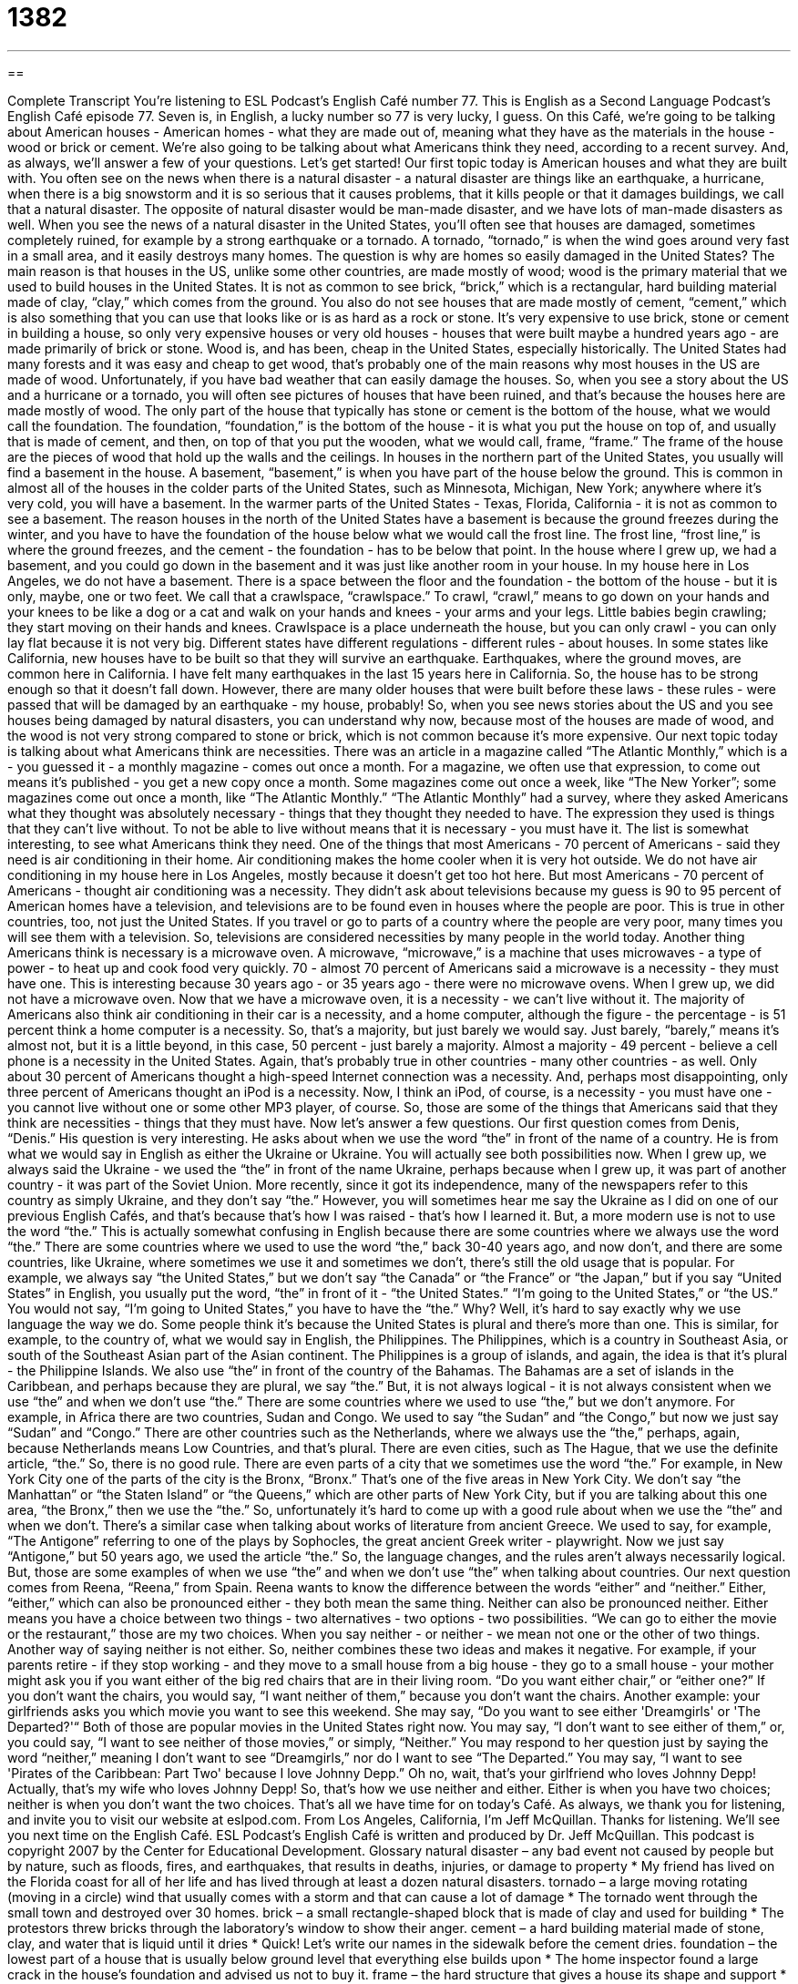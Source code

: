 = 1382
:toc: left
:toclevels: 3
:sectnums:
:stylesheet: ../../../myAdocCss.css

'''

== 

Complete Transcript
You're listening to ESL Podcast's English Café number 77.
This is English as a Second Language Podcast's English Café episode 77. Seven is, in English, a lucky number so 77 is very lucky, I guess.
On this Café, we're going to be talking about American houses - American homes - what they are made out of, meaning what they have as the materials in the house - wood or brick or cement. We're also going to be talking about what Americans think they need, according to a recent survey. And, as always, we'll answer a few of your questions. Let's get started!
Our first topic today is American houses and what they are built with. You often see on the news when there is a natural disaster - a natural disaster are things like an earthquake, a hurricane, when there is a big snowstorm and it is so serious that it causes problems, that it kills people or that it damages buildings, we call that a natural disaster. The opposite of natural disaster would be man-made disaster, and we have lots of man-made disasters as well.
When you see the news of a natural disaster in the United States, you'll often see that houses are damaged, sometimes completely ruined, for example by a strong earthquake or a tornado. A tornado, “tornado,” is when the wind goes around very fast in a small area, and it easily destroys many homes.
The question is why are homes so easily damaged in the United States? The main reason is that houses in the US, unlike some other countries, are made mostly of wood; wood is the primary material that we used to build houses in the United States. It is not as common to see brick, “brick,” which is a rectangular, hard building material made of clay, “clay,” which comes from the ground. You also do not see houses that are made mostly of cement, “cement,” which is also something that you can use that looks like or is as hard as a rock or stone. It's very expensive to use brick, stone or cement in building a house, so only very expensive houses or very old houses - houses that were built maybe a hundred years ago - are made primarily of brick or stone.
Wood is, and has been, cheap in the United States, especially historically. The United States had many forests and it was easy and cheap to get wood, that's probably one of the main reasons why most houses in the US are made of wood. Unfortunately, if you have bad weather that can easily damage the houses. So, when you see a story about the US and a hurricane or a tornado, you will often see pictures of houses that have been ruined, and that's because the houses here are made mostly of wood.
The only part of the house that typically has stone or cement is the bottom of the house, what we would call the foundation. The foundation, “foundation,” is the bottom of the house - it is what you put the house on top of, and usually that is made of cement, and then, on top of that you put the wooden, what we would call, frame, “frame.” The frame of the house are the pieces of wood that hold up the walls and the ceilings.
In houses in the northern part of the United States, you usually will find a basement in the house. A basement, “basement,” is when you have part of the house below the ground. This is common in almost all of the houses in the colder parts of the United States, such as Minnesota, Michigan, New York; anywhere where it's very cold, you will have a basement. In the warmer parts of the United States - Texas, Florida, California - it is not as common to see a basement.
The reason houses in the north of the United States have a basement is because the ground freezes during the winter, and you have to have the foundation of the house below what we would call the frost line. The frost line, “frost line,” is where the ground freezes, and the cement - the foundation - has to be below that point.
In the house where I grew up, we had a basement, and you could go down in the basement and it was just like another room in your house. In my house here in Los Angeles, we do not have a basement. There is a space between the floor and the foundation - the bottom of the house - but it is only, maybe, one or two feet. We call that a crawlspace, “crawlspace.” To crawl, “crawl,” means to go down on your hands and your knees to be like a dog or a cat and walk on your hands and knees - your arms and your legs. Little babies begin crawling; they start moving on their hands and knees. Crawlspace is a place underneath the house, but you can only crawl - you can only lay flat because it is not very big.
Different states have different regulations - different rules - about houses. In some states like California, new houses have to be built so that they will survive an earthquake. Earthquakes, where the ground moves, are common here in California. I have felt many earthquakes in the last 15 years here in California. So, the house has to be strong enough so that it doesn't fall down. However, there are many older houses that were built before these laws - these rules - were passed that will be damaged by an earthquake - my house, probably!
So, when you see news stories about the US and you see houses being damaged by natural disasters, you can understand why now, because most of the houses are made of wood, and the wood is not very strong compared to stone or brick, which is not common because it's more expensive.
Our next topic today is talking about what Americans think are necessities. There was an article in a magazine called “The Atlantic Monthly,” which is a - you guessed it - a monthly magazine - comes out once a month. For a magazine, we often use that expression, to come out means it's published - you get a new copy once a month. Some magazines come out once a week, like “The New Yorker”; some magazines come out once a month, like “The Atlantic Monthly.”
“The Atlantic Monthly” had a survey, where they asked Americans what they thought was absolutely necessary - things that they thought they needed to have. The expression they used is things that they can't live without. To not be able to live without means that it is necessary - you must have it.
The list is somewhat interesting, to see what Americans think they need. One of the things that most Americans - 70 percent of Americans - said they need is air conditioning in their home. Air conditioning makes the home cooler when it is very hot outside. We do not have air conditioning in my house here in Los Angeles, mostly because it doesn't get too hot here. But most Americans - 70 percent of Americans - thought air conditioning was a necessity.
They didn't ask about televisions because my guess is 90 to 95 percent of American homes have a television, and televisions are to be found even in houses where the people are poor. This is true in other countries, too, not just the United States. If you travel or go to parts of a country where the people are very poor, many times you will see them with a television. So, televisions are considered necessities by many people in the world today.
Another thing Americans think is necessary is a microwave oven. A microwave, “microwave,” is a machine that uses microwaves - a type of power - to heat up and cook food very quickly. 70 - almost 70 percent of Americans said a microwave is a necessity - they must have one. This is interesting because 30 years ago - or 35 years ago - there were no microwave ovens. When I grew up, we did not have a microwave oven. Now that we have a microwave oven, it is a necessity - we can't live without it.
The majority of Americans also think air conditioning in their car is a necessity, and a home computer, although the figure - the percentage - is 51 percent think a home computer is a necessity. So, that's a majority, but just barely we would say. Just barely, “barely,” means it's almost not, but it is a little beyond, in this case, 50 percent - just barely a majority.
Almost a majority - 49 percent - believe a cell phone is a necessity in the United States. Again, that's probably true in other countries - many other countries - as well. Only about 30 percent of Americans thought a high-speed Internet connection was a necessity. And, perhaps most disappointing, only three percent of Americans thought an iPod is a necessity. Now, I think an iPod, of course, is a necessity - you must have one - you cannot live without one or some other MP3 player, of course.
So, those are some of the things that Americans said that they think are necessities - things that they must have.
Now let's answer a few questions.
Our first question comes from Denis, “Denis.” His question is very interesting. He asks about when we use the word “the” in front of the name of a country.
He is from what we would say in English as either the Ukraine or Ukraine. You will actually see both possibilities now. When I grew up, we always said the Ukraine - we used the “the” in front of the name Ukraine, perhaps because when I grew up, it was part of another country - it was part of the Soviet Union. More recently, since it got its independence, many of the newspapers refer to this country as simply Ukraine, and they don't say “the.” However, you will sometimes hear me say the Ukraine as I did on one of our previous English Cafés, and that's because that's how I was raised - that's how I learned it. But, a more modern use is not to use the word “the.”
This is actually somewhat confusing in English because there are some countries where we always use the word “the.” There are some countries where we used to use the word “the,” back 30-40 years ago, and now don't, and there are some countries, like Ukraine, where sometimes we use it and sometimes we don't, there's still the old usage that is popular. For example, we always say “the United States,” but we don't say “the Canada” or “the France” or “the Japan,” but if you say “United States” in English, you usually put the word, “the” in front of it - “the United States.” “I'm going to the United States,” or “the US.” You would not say, “I'm going to United States,” you have to have the “the.”
Why? Well, it's hard to say exactly why we use language the way we do. Some people think it's because the United States is plural and there's more than one. This is similar, for example, to the country of, what we would say in English, the Philippines. The Philippines, which is a country in Southeast Asia, or south of the Southeast Asian part of the Asian continent. The Philippines is a group of islands, and again, the idea is that it's plural - the Philippine Islands. We also use “the” in front of the country of the Bahamas. The Bahamas are a set of islands in the Caribbean, and perhaps because they are plural, we say “the.”
But, it is not always logical - it is not always consistent when we use “the” and when we don't use “the.” There are some countries where we used to use “the,” but we don't anymore. For example, in Africa there are two countries, Sudan and Congo. We used to say “the Sudan” and “the Congo,” but now we just say “Sudan” and “Congo.” There are other countries such as the Netherlands, where we always use the “the,” perhaps, again, because Netherlands means Low Countries, and that's plural. There are even cities, such as The Hague, that we use the definite article, “the.”
So, there is no good rule. There are even parts of a city that we sometimes use the word “the.” For example, in New York City one of the parts of the city is the Bronx, “Bronx.” That's one of the five areas in New York City. We don't say “the Manhattan” or “the Staten Island” or “the Queens,” which are other parts of New York City, but if you are talking about this one area, “the Bronx,” then we use the “the.”
So, unfortunately it's hard to come up with a good rule about when we use the “the” and when we don't. There's a similar case when talking about works of literature from ancient Greece. We used to say, for example, “The Antigone” referring to one of the plays by Sophocles, the great ancient Greek writer - playwright. Now we just say “Antigone,” but 50 years ago, we used the article “the.”
So, the language changes, and the rules aren't always necessarily logical. But, those are some examples of when we use “the” and when we don't use “the” when talking about countries.
Our next question comes from Reena, “Reena,” from Spain. Reena wants to know the difference between the words “either” and “neither.”
Either, “either,” which can also be pronounced either - they both mean the same thing. Neither can also be pronounced neither. Either means you have a choice between two things - two alternatives - two options - two possibilities. “We can go to either the movie or the restaurant,” those are my two choices.
When you say neither - or neither - we mean not one or the other of two things. Another way of saying neither is not either. So, neither combines these two ideas and makes it negative. For example, if your parents retire - if they stop working - and they move to a small house from a big house - they go to a small house - your mother might ask you if you want either of the big red chairs that are in their living room. “Do you want either chair,” or “either one?” If you don't want the chairs, you would say, “I want neither of them,” because you don't want the chairs.
Another example: your girlfriends asks you which movie you want to see this weekend. She may say, “Do you want to see either 'Dreamgirls' or 'The Departed?'“ Both of those are popular movies in the United States right now. You may say, “I don't want to see either of them,” or, you could say, “I want to see neither of those movies,” or simply, “Neither.” You may respond to her question just by saying the word “neither,” meaning I don't want to see “Dreamgirls,” nor do I want to see “The Departed.” You may say, “I want to see 'Pirates of the Caribbean: Part Two' because I love Johnny Depp.” Oh no, wait, that's your girlfriend who loves Johnny Depp! Actually, that's my wife who loves Johnny Depp!
So, that's how we use neither and either. Either is when you have two choices; neither is when you don't want the two choices.
That's all we have time for on today's Café. As always, we thank you for listening, and invite you to visit our website at eslpod.com.
From Los Angeles, California, I'm Jeff McQuillan. Thanks for listening. We'll see you next time on the English Café.
ESL Podcast's English Café is written and produced by Dr. Jeff McQuillan. This podcast is copyright 2007 by the Center for Educational Development.
Glossary
natural disaster – any bad event not caused by people but by nature, such as floods, fires, and earthquakes, that results in deaths, injuries, or damage to property
* My friend has lived on the Florida coast for all of her life and has lived through at least a dozen natural disasters.
tornado – a large moving rotating (moving in a circle) wind that usually comes with a storm and that can cause a lot of damage
* The tornado went through the small town and destroyed over 30 homes.
brick – a small rectangle-shaped block that is made of clay and used for building
* The protestors threw bricks through the laboratory’s window to show their anger.
cement – a hard building material made of stone, clay, and water that is liquid until it dries
* Quick! Let’s write our names in the sidewalk before the cement dries.
foundation – the lowest part of a house that is usually below ground level that everything else builds upon
* The home inspector found a large crack in the house’s foundation and advised us not to buy it.
frame – the hard structure that gives a house its shape and support
* Once we have the frame of the house up, we can install the windows.
basement – the part of a house or building that is below ground level
* When I was young, I was always afraid of going down to the basement of our house because it was dark and cold.
to crawl – to move forward on one’s hand and knees
* The baby is only five months old, but she’s already starting to crawl.
to come out – to be made available to the public; to be published; to be revealed
* The politician resigned his position when the story about his gambling problem came out in the newspaper.
to be unable to live without – to need to have; to require something to live
* My coworker can’t live without two cups of strong coffee every morning.
microwave oven – a small oven that cooks or heats food and drinks very quickly
* Dinner is almost ready. I just need to heat up the sauce in the microwave oven.
just barely – only just; almost not
* When we went to Disneyland, Oliver was just barely tall enough to go on the rides.
either – used before two possibilities to show that one of the two will be chosen or will occur
* I can’t decide which computer to buy, but I think either of these two models will work for me.
neither – not one or the other of two people or things
* - Would you rather live in Los Angeles or New York City?
- Neither. I want to live in Albuquerque, New Mexico.
What Insiders Know
Telethons
A “telethon” is a very long television program to raise money for “charity,” or organizations that give help to people in need. There are telethons to raise money for many different “causes” (something that deserves people’s support).
In the United States, the most famous telethon is the Jerry Lewis Telethon to raise money for the Muscular Dystrophy Association, an organization that fights “diseases” (medical disorders or problems) that affect people’s muscles. Jerry Lewis is a well-known actor and “comedian” (an entertainer who makes people laugh), who acted in many movies in the 1940s and 1950s. Since 1966, he has held a 22-hour telethon each year on the weekend of the Labor Day holiday (celebrated the first Monday of September). Telethons are often shown without “commercials” (advertisements on TV).
What occurs during the very long telethon broadcast? One of the most common things you’ll see are performers and celebrities who entertain by singing a song, doing a comedy routine, or something else that will keep people watching. As they perform, a telephone number and website address will appear on the bottom of the TV screen, where people can make “donations” (money given to charity). These celebrities will also ask people to call in to make a “pledge” (formal promise) to give money.
The broadcast may also have people who are affected by the disease or disaster tell their stories to the audience. This way people watching may feel “sympathy” (feelings of sadness for someone else’s misfortune) and decide to make a donation. The broadcast will also “pause” (stop briefly) from time tot time to give the “tally” (overall total) of how much money has been raised so far.
Complete Transcript
You're listening to ESL Podcast's English Café number 77.
This is English as a Second Language Podcast's English Café episode 77. Seven is, in English, a lucky number so 77 is very lucky, I guess.
On this Café, we're going to be talking about American houses - American homes - what they are made out of, meaning what they have as the materials in the house - wood or brick or cement. We're also going to be talking about what Americans think they need, according to a recent survey. And, as always, we'll answer a few of your questions. Let's get started!
Our first topic today is American houses and what they are built with. You often see on the news when there is a natural disaster - a natural disaster are things like an earthquake, a hurricane, when there is a big snowstorm and it is so serious that it causes problems, that it kills people or that it damages buildings, we call that a natural disaster. The opposite of natural disaster would be man-made disaster, and we have lots of man-made disasters as well.
When you see the news of a natural disaster in the United States, you'll often see that houses are damaged, sometimes completely ruined, for example by a strong earthquake or a tornado. A tornado, “tornado,” is when the wind goes around very fast in a small area, and it easily destroys many homes.
The question is why are homes so easily damaged in the United States? The main reason is that houses in the US, unlike some other countries, are made mostly of wood; wood is the primary material that we used to build houses in the United States. It is not as common to see brick, “brick,” which is a rectangular, hard building material made of clay, “clay,” which comes from the ground. You also do not see houses that are made mostly of cement, “cement,” which is also something that you can use that looks like or is as hard as a rock or stone. It's very expensive to use brick, stone or cement in building a house, so only very expensive houses or very old houses - houses that were built maybe a hundred years ago - are made primarily of brick or stone.
Wood is, and has been, cheap in the United States, especially historically. The United States had many forests and it was easy and cheap to get wood, that's probably one of the main reasons why most houses in the US are made of wood. Unfortunately, if you have bad weather that can easily damage the houses. So, when you see a story about the US and a hurricane or a tornado, you will often see pictures of houses that have been ruined, and that's because the houses here are made mostly of wood.
The only part of the house that typically has stone or cement is the bottom of the house, what we would call the foundation. The foundation, “foundation,” is the bottom of the house - it is what you put the house on top of, and usually that is made of cement, and then, on top of that you put the wooden, what we would call, frame, “frame.” The frame of the house are the pieces of wood that hold up the walls and the ceilings.
In houses in the northern part of the United States, you usually will find a basement in the house. A basement, “basement,” is when you have part of the house below the ground. This is common in almost all of the houses in the colder parts of the United States, such as Minnesota, Michigan, New York; anywhere where it's very cold, you will have a basement. In the warmer parts of the United States - Texas, Florida, California - it is not as common to see a basement.
The reason houses in the north of the United States have a basement is because the ground freezes during the winter, and you have to have the foundation of the house below what we would call the frost line. The frost line, “frost line,” is where the ground freezes, and the cement - the foundation - has to be below that point.
In the house where I grew up, we had a basement, and you could go down in the basement and it was just like another room in your house. In my house here in Los Angeles, we do not have a basement. There is a space between the floor and the foundation - the bottom of the house - but it is only, maybe, one or two feet. We call that a crawlspace, “crawlspace.” To crawl, “crawl,” means to go down on your hands and your knees to be like a dog or a cat and walk on your hands and knees - your arms and your legs. Little babies begin crawling; they start moving on their hands and knees. Crawlspace is a place underneath the house, but you can only crawl - you can only lay flat because it is not very big.
Different states have different regulations - different rules - about houses. In some states like California, new houses have to be built so that they will survive an earthquake. Earthquakes, where the ground moves, are common here in California. I have felt many earthquakes in the last 15 years here in California. So, the house has to be strong enough so that it doesn't fall down. However, there are many older houses that were built before these laws - these rules - were passed that will be damaged by an earthquake - my house, probably!
So, when you see news stories about the US and you see houses being damaged by natural disasters, you can understand why now, because most of the houses are made of wood, and the wood is not very strong compared to stone or brick, which is not common because it's more expensive.
Our next topic today is talking about what Americans think are necessities. There was an article in a magazine called “The Atlantic Monthly,” which is a - you guessed it - a monthly magazine - comes out once a month. For a magazine, we often use that expression, to come out means it's published - you get a new copy once a month. Some magazines come out once a week, like “The New Yorker”; some magazines come out once a month, like “The Atlantic Monthly.”
“The Atlantic Monthly” had a survey, where they asked Americans what they thought was absolutely necessary - things that they thought they needed to have. The expression they used is things that they can't live without. To not be able to live without means that it is necessary - you must have it.
The list is somewhat interesting, to see what Americans think they need. One of the things that most Americans - 70 percent of Americans - said they need is air conditioning in their home. Air conditioning makes the home cooler when it is very hot outside. We do not have air conditioning in my house here in Los Angeles, mostly because it doesn't get too hot here. But most Americans - 70 percent of Americans - thought air conditioning was a necessity.
They didn't ask about televisions because my guess is 90 to 95 percent of American homes have a television, and televisions are to be found even in houses where the people are poor. This is true in other countries, too, not just the United States. If you travel or go to parts of a country where the people are very poor, many times you will see them with a television. So, televisions are considered necessities by many people in the world today.
Another thing Americans think is necessary is a microwave oven. A microwave, “microwave,” is a machine that uses microwaves - a type of power - to heat up and cook food very quickly. 70 - almost 70 percent of Americans said a microwave is a necessity - they must have one. This is interesting because 30 years ago - or 35 years ago - there were no microwave ovens. When I grew up, we did not have a microwave oven. Now that we have a microwave oven, it is a necessity - we can't live without it.
The majority of Americans also think air conditioning in their car is a necessity, and a home computer, although the figure - the percentage - is 51 percent think a home computer is a necessity. So, that's a majority, but just barely we would say. Just barely, “barely,” means it's almost not, but it is a little beyond, in this case, 50 percent - just barely a majority.
Almost a majority - 49 percent - believe a cell phone is a necessity in the United States. Again, that's probably true in other countries - many other countries - as well. Only about 30 percent of Americans thought a high-speed Internet connection was a necessity. And, perhaps most disappointing, only three percent of Americans thought an iPod is a necessity. Now, I think an iPod, of course, is a necessity - you must have one - you cannot live without one or some other MP3 player, of course.
So, those are some of the things that Americans said that they think are necessities - things that they must have.
Now let's answer a few questions.
Our first question comes from Denis, “Denis.” His question is very interesting. He asks about when we use the word “the” in front of the name of a country.
He is from what we would say in English as either the Ukraine or Ukraine. You will actually see both possibilities now. When I grew up, we always said the Ukraine - we used the “the” in front of the name Ukraine, perhaps because when I grew up, it was part of another country - it was part of the Soviet Union. More recently, since it got its independence, many of the newspapers refer to this country as simply Ukraine, and they don't say “the.” However, you will sometimes hear me say the Ukraine as I did on one of our previous English Cafés, and that's because that's how I was raised - that's how I learned it. But, a more modern use is not to use the word “the.”
This is actually somewhat confusing in English because there are some countries where we always use the word “the.” There are some countries where we used to use the word “the,” back 30-40 years ago, and now don't, and there are some countries, like Ukraine, where sometimes we use it and sometimes we don't, there's still the old usage that is popular. For example, we always say “the United States,” but we don't say “the Canada” or “the France” or “the Japan,” but if you say “United States” in English, you usually put the word, “the” in front of it - “the United States.” “I'm going to the United States,” or “the US.” You would not say, “I'm going to United States,” you have to have the “the.”
Why? Well, it's hard to say exactly why we use language the way we do. Some people think it's because the United States is plural and there's more than one. This is similar, for example, to the country of, what we would say in English, the Philippines. The Philippines, which is a country in Southeast Asia, or south of the Southeast Asian part of the Asian continent. The Philippines is a group of islands, and again, the idea is that it's plural - the Philippine Islands. We also use “the” in front of the country of the Bahamas. The Bahamas are a set of islands in the Caribbean, and perhaps because they are plural, we say “the.”
But, it is not always logical - it is not always consistent when we use “the” and when we don't use “the.” There are some countries where we used to use “the,” but we don't anymore. For example, in Africa there are two countries, Sudan and Congo. We used to say “the Sudan” and “the Congo,” but now we just say “Sudan” and “Congo.” There are other countries such as the Netherlands, where we always use the “the,” perhaps, again, because Netherlands means Low Countries, and that's plural. There are even cities, such as The Hague, that we use the definite article, “the.”
So, there is no good rule. There are even parts of a city that we sometimes use the word “the.” For example, in New York City one of the parts of the city is the Bronx, “Bronx.” That's one of the five areas in New York City. We don't say “the Manhattan” or “the Staten Island” or “the Queens,” which are other parts of New York City, but if you are talking about this one area, “the Bronx,” then we use the “the.”
So, unfortunately it's hard to come up with a good rule about when we use the “the” and when we don't. There's a similar case when talking about works of literature from ancient Greece. We used to say, for example, “The Antigone” referring to one of the plays by Sophocles, the great ancient Greek writer - playwright. Now we just say “Antigone,” but 50 years ago, we used the article “the.”
So, the language changes, and the rules aren't always necessarily logical. But, those are some examples of when we use “the” and when we don't use “the” when talking about countries.
Our next question comes from Reena, “Reena,” from Spain. Reena wants to know the difference between the words “either” and “neither.”
Either, “either,” which can also be pronounced either - they both mean the same thing. Neither can also be pronounced neither. Either means you have a choice between two things - two alternatives - two options - two possibilities. “We can go to either the movie or the restaurant,” those are my two choices.
When you say neither - or neither - we mean not one or the other of two things. Another way of saying neither is not either. So, neither combines these two ideas and makes it negative. For example, if your parents retire - if they stop working - and they move to a small house from a big house - they go to a small house - your mother might ask you if you want either of the big red chairs that are in their living room. “Do you want either chair,” or “either one?” If you don't want the chairs, you would say, “I want neither of them,” because you don't want the chairs.
Another example: your girlfriends asks you which movie you want to see this weekend. She may say, “Do you want to see either 'Dreamgirls' or 'The Departed?'“ Both of those are popular movies in the United States right now. You may say, “I don't want to see either of them,” or, you could say, “I want to see neither of those movies,” or simply, “Neither.” You may respond to her question just by saying the word “neither,” meaning I don't want to see “Dreamgirls,” nor do I want to see “The Departed.” You may say, “I want to see 'Pirates of the Caribbean: Part Two' because I love Johnny Depp.” Oh no, wait, that's your girlfriend who loves Johnny Depp! Actually, that's my wife who loves Johnny Depp!
So, that's how we use neither and either. Either is when you have two choices; neither is when you don't want the two choices.
That's all we have time for on today's Café. As always, we thank you for listening, and invite you to visit our website at eslpod.com.
From Los Angeles, California, I'm Jeff McQuillan. Thanks for listening. We'll see you next time on the English Café.
ESL Podcast's English Café is written and produced by Dr. Jeff McQuillan. This podcast is copyright 2007 by the Center for Educational Development.
Glossary
natural disaster – any bad event not caused by people but by nature, such as floods, fires, and earthquakes, that results in deaths, injuries, or damage to property
* My friend has lived on the Florida coast for all of her life and has lived through at least a dozen natural disasters.
tornado – a large moving rotating (moving in a circle) wind that usually comes with a storm and that can cause a lot of damage
* The tornado went through the small town and destroyed over 30 homes.
brick – a small rectangle-shaped block that is made of clay and used for building
* The protestors threw bricks through the laboratory’s window to show their anger.
cement – a hard building material made of stone, clay, and water that is liquid until it dries
* Quick! Let’s write our names in the sidewalk before the cement dries.
foundation – the lowest part of a house that is usually below ground level that everything else builds upon
* The home inspector found a large crack in the house’s foundation and advised us not to buy it.
frame – the hard structure that gives a house its shape and support
* Once we have the frame of the house up, we can install the windows.
basement – the part of a house or building that is below ground level
* When I was young, I was always afraid of going down to the basement of our house because it was dark and cold.
to crawl – to move forward on one’s hand and knees
* The baby is only five months old, but she’s already starting to crawl.
to come out – to be made available to the public; to be published; to be revealed
* The politician resigned his position when the story about his gambling problem came out in the newspaper.
to be unable to live without – to need to have; to require something to live
* My coworker can’t live without two cups of strong coffee every morning.
microwave oven – a small oven that cooks or heats food and drinks very quickly
* Dinner is almost ready. I just need to heat up the sauce in the microwave oven.
just barely – only just; almost not
* When we went to Disneyland, Oliver was just barely tall enough to go on the rides.
either – used before two possibilities to show that one of the two will be chosen or will occur
* I can’t decide which computer to buy, but I think either of these two models will work for me.
neither – not one or the other of two people or things
* - Would you rather live in Los Angeles or New York City?
- Neither. I want to live in Albuquerque, New Mexico.
What Insiders Know
Telethons
A “telethon” is a very long television program to raise money for “charity,” or organizations that give help to people in need. There are telethons to raise money for many different “causes” (something that deserves people’s support).
In the United States, the most famous telethon is the Jerry Lewis Telethon to raise money for the Muscular Dystrophy Association, an organization that fights “diseases” (medical disorders or problems) that affect people’s muscles. Jerry Lewis is a well-known actor and “comedian” (an entertainer who makes people laugh), who acted in many movies in the 1940s and 1950s. Since 1966, he has held a 22-hour telethon each year on the weekend of the Labor Day holiday (celebrated the first Monday of September). Telethons are often shown without “commercials” (advertisements on TV).
What occurs during the very long telethon broadcast? One of the most common things you’ll see are performers and celebrities who entertain by singing a song, doing a comedy routine, or something else that will keep people watching. As they perform, a telephone number and website address will appear on the bottom of the TV screen, where people can make “donations” (money given to charity). These celebrities will also ask people to call in to make a “pledge” (formal promise) to give money.
The broadcast may also have people who are affected by the disease or disaster tell their stories to the audience. This way people watching may feel “sympathy” (feelings of sadness for someone else’s misfortune) and decide to make a donation. The broadcast will also “pause” (stop briefly) from time tot time to give the “tally” (overall total) of how much money has been raised so far.